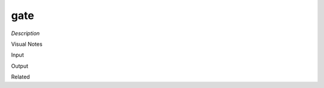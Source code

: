 .. blocks here's info about blocks

gate
================


*Description*

 

Visual Notes

Input

Output

Related
